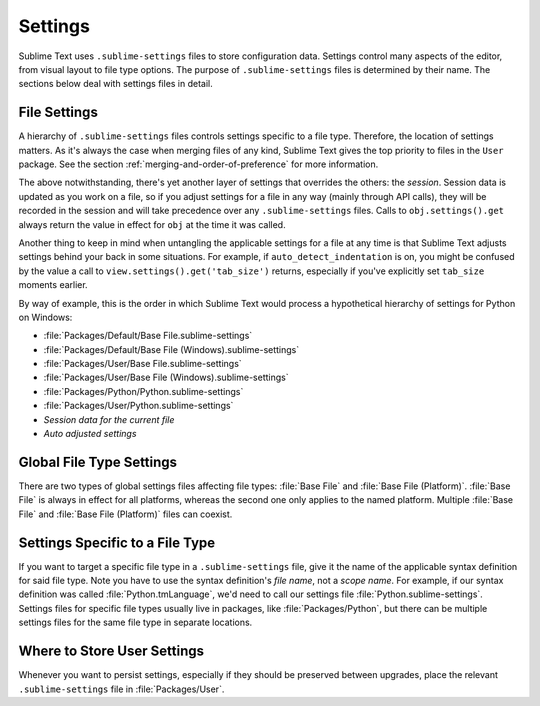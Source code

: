========
Settings
========

Sublime Text uses ``.sublime-settings`` files to store configuration data. Settings
control many aspects of the editor, from visual layout to file type options.
The purpose of ``.sublime-settings`` files is determined by their name. The sections
below deal with settings files in detail.

.. XXX This belongs in a file of its own.

File Settings
=============

A hierarchy of ``.sublime-settings`` files controls settings specific to a file
type. Therefore, the location of settings matters. As it's always the case when
merging files of any kind, Sublime Text gives the top priority to files in the ``User``
package. See the section :ref:`merging-and-order-of-preference` for more information.

The above notwithstanding, there's yet another layer of settings that overrides
the others: the *session*. Session data is updated as you work on a file, so if
you adjust settings for a file in any way (mainly through API calls), they
will be recorded in the session and will take precedence over any
``.sublime-settings`` files. Calls to ``obj.settings().get`` always return the value in effect
for ``obj`` at the time it was called.

Another thing to keep in mind when untangling the applicable settings for a file at any
time is that Sublime Text adjusts settings behind your back in some
situations. For example, if ``auto_detect_indentation`` is on, you might be
confused by the value a call to ``view.settings().get('tab_size')`` returns, especially
if you've explicitly set ``tab_size`` moments earlier.

By way of example, this is the order in which Sublime Text would process a
hypothetical hierarchy of settings for Python on Windows:

- :file:`Packages/Default/Base File.sublime-settings`
- :file:`Packages/Default/Base File (Windows).sublime-settings`
- :file:`Packages/User/Base File.sublime-settings`
- :file:`Packages/User/Base File (Windows).sublime-settings`
- :file:`Packages/Python/Python.sublime-settings`
- :file:`Packages/User/Python.sublime-settings`
- *Session data for the current file*
- *Auto adjusted settings*

Global File Type Settings
=========================

There are two types of global settings files affecting file types:
:file:`Base File` and :file:`Base File (Platform)`. :file:`Base File` is always in effect for all
platforms, whereas the second one only applies to the named platform. Multiple
:file:`Base File` and :file:`Base File (Platform)` files can coexist.

Settings Specific to a File Type
================================

If you want to target a specific file type in a ``.sublime-settings`` file, give it
the name of the applicable syntax definition for said file type. Note you have
to use the syntax definition's *file name*, not a *scope name*. For example, if our syntax
definition was called :file:`Python.tmLanguage`, we'd need to call our settings file
:file:`Python.sublime-settings`. Settings files for specific file types usually live in
packages, like :file:`Packages/Python`, but there can be multiple settings files for
the same file type in separate locations.

Where to Store User Settings
============================

Whenever you want to persist settings, especially if they should be preserved
between upgrades, place the relevant ``.sublime-settings`` file in :file:`Packages/User`.
